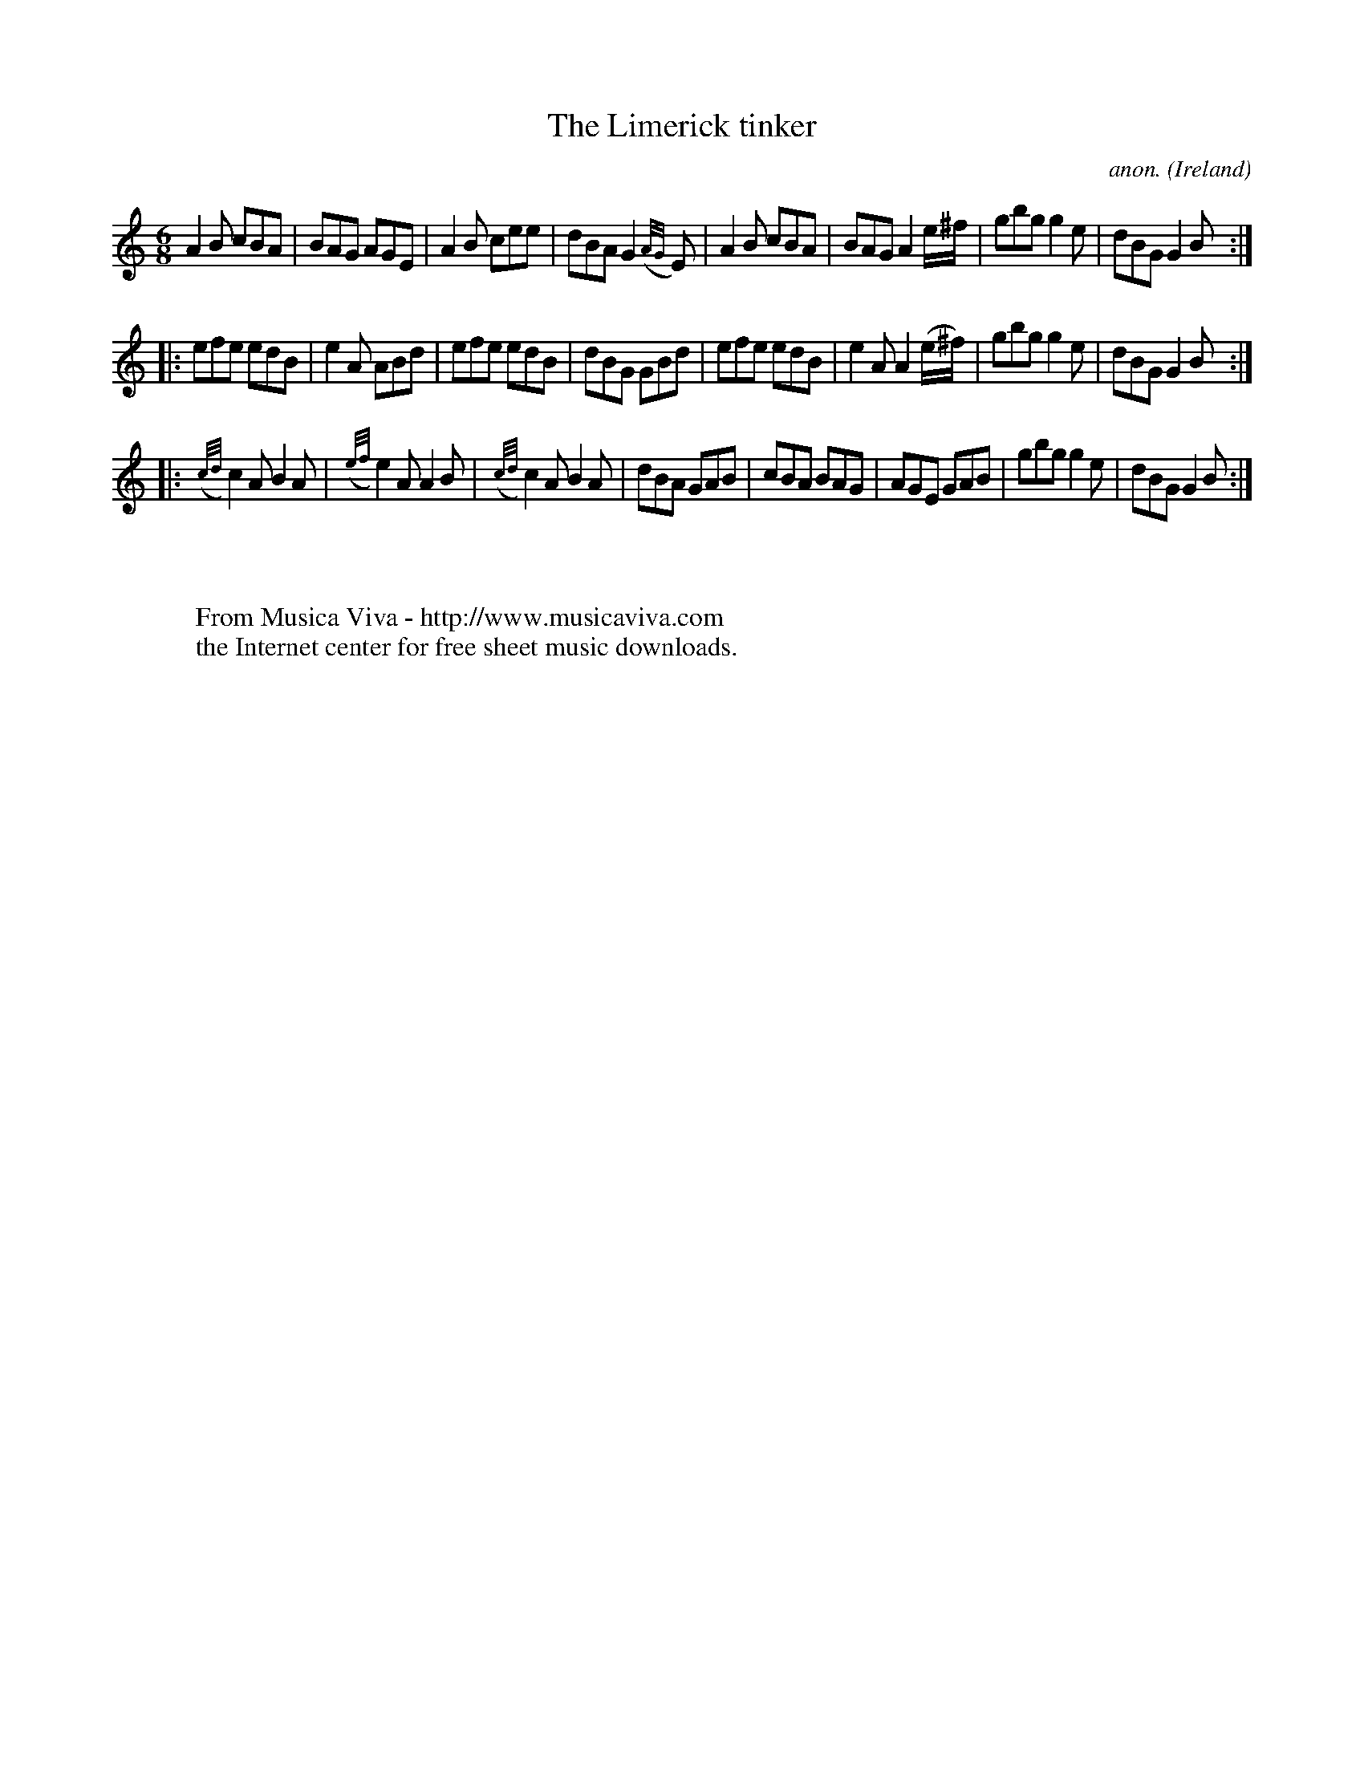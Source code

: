 X:191
T:The Limerick tinker
C:anon.
O:Ireland
B:Francis O'Neill: "The Dance Music of Ireland" (1907) no. 191
R:Double jig
Z:Transcribed by Frank Nordberg - http://www.musicaviva.com
F:http://www.musicaviva.com/abc/tunes/ireland/oneill-1001/0191/oneill-1001-0191-1.abc
M:6/8
L:1/8
K:Gmix
A2B cBA|BAG AGE|A2B cee|dBA G2({A/G/}E)|A2B cBA|BAG A2 e/^f/|gbg g2e|dBG G2B:|
|:efe edB|e2A ABd|efe edB|dBG GBd|efe edB|e2A A2 (e/^f/)|gbg g2e|dBG G2B:|
|:({c/d/}c2)A B2A|({e/f/}e2)A A2B|({c/d/}c2)A B2A|dBA GAB|cBA BAG|AGE GAB|gbg g2e|dBG G2B:|
W:
W:
W:  From Musica Viva - http://www.musicaviva.com
W:  the Internet center for free sheet music downloads.
